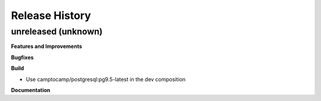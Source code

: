 .. :changelog:

Release History
---------------

unreleased (unknown)
++++++++++++++++++++

**Features and Improvements**

**Bugfixes**

**Build**

* Use camptocamp/postgresql:pg9.5-latest in the dev composition

**Documentation**

.. Template:

.. 0.0.1 (2016-05-09)
.. ++++++++++++++++++

.. **Features and Improvements**

.. **Bugfixes**

.. **Build**

.. **Documentation**

.. Template:
